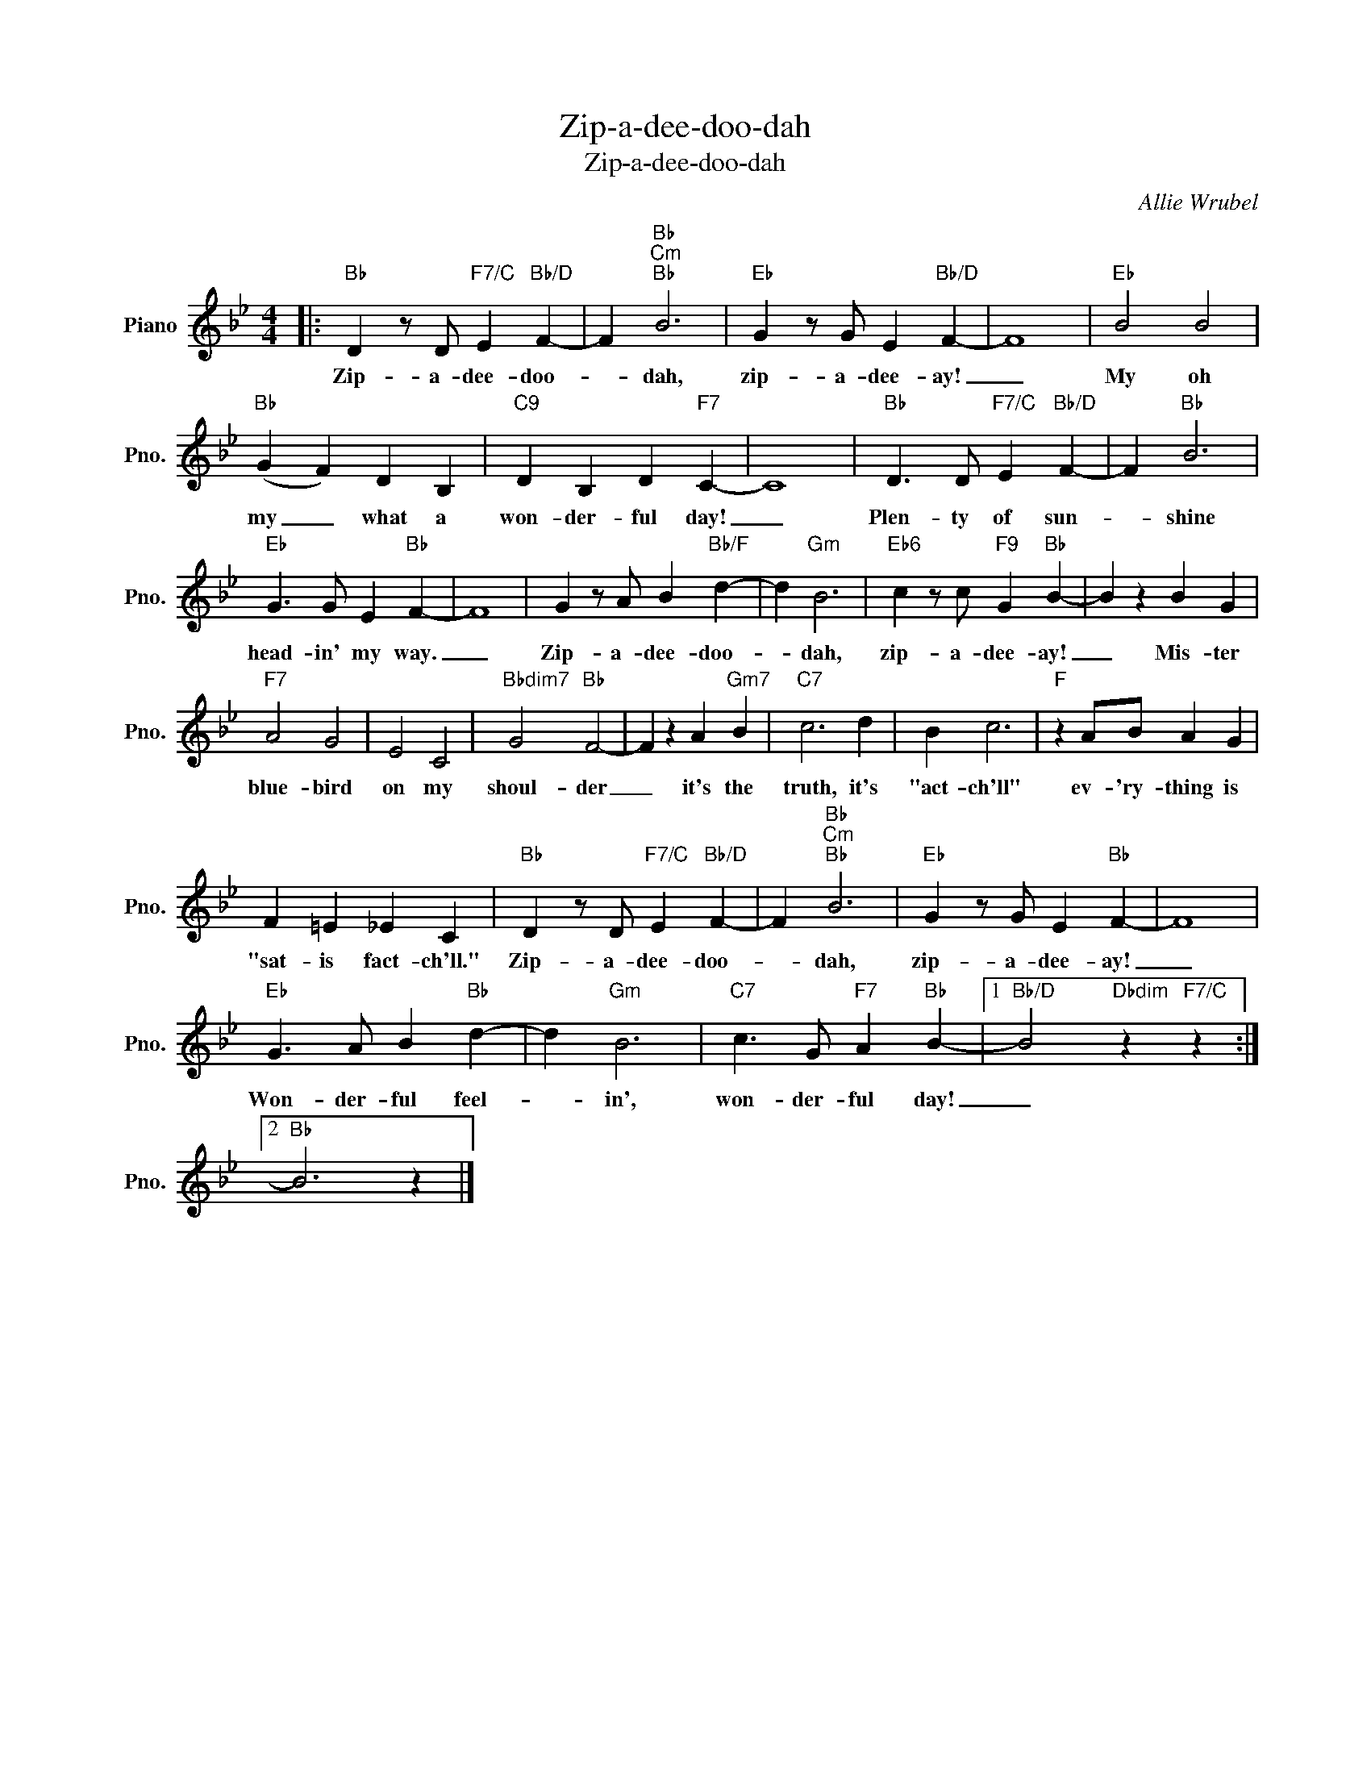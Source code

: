 X:1
T:Zip-a-dee-doo-dah
T:Zip-a-dee-doo-dah
C:Allie Wrubel
Z:All Rights Reserved
L:1/4
M:4/4
K:Bb
V:1 treble nm="Piano" snm="Pno."
%%MIDI program 0
V:1
|:"Bb" D z/ D/"F7/C" E"Bb/D" F- | F"Bb""Cm""Bb" B3 |"Eb" G z/ G/ E"Bb/D" F- | F4 |"Eb" B2 B2 | %5
w: Zip- a- dee- doo-|* dah,|zip- a- dee- ay!|_|My oh|
"Bb" (G F) D B, |"C9" D B, D"F7" C- | C4 |"Bb" D3/2 D/"F7/C" E"Bb/D" F- | F"Bb" B3 | %10
w: my _ what a|won- der- ful day!|_|Plen- ty of sun-|* shine|
"Eb" G3/2 G/ E"Bb" F- | F4 | G z/ A/ B"Bb/F" d- | d"Gm" B3 |"Eb6" c z/ c/"F9" G"Bb" B- | B z B G | %16
w: head- in' my way.|_|Zip- a- dee- doo-|* dah,|zip- a- dee- ay!|_ Mis- ter|
"F7" A2 G2 | E2 C2 |"Bbdim7" G2"Bb" F2- | F z A"Gm7" B |"C7" c3 d | B c3 |"F" z A/B/ A G | %23
w: blue- bird|on my|shoul- der|_ it's the|truth, it's|"act- ch'll"|ev- 'ry- thing is|
 F =E _E C |"Bb" D z/ D/"F7/C" E"Bb/D" F- | F"Bb""Cm""Bb" B3 |"Eb" G z/ G/ E"Bb" F- | F4 | %28
w: "sat- is fact- ch'll."|Zip- a- dee- doo-|* dah,|zip- a- dee- ay!|_|
"Eb" G3/2 A/ B"Bb" d- | d"Gm" B3 |"C7" c3/2 G/"F7" A"Bb" B- |1"Bb/D" B2"Dbdim" z"F7/C" z :|2 %32
w: Won- der- ful feel-|* in',|won- der- ful day!|_|
"Bb" B3 z |] %33
w: |

